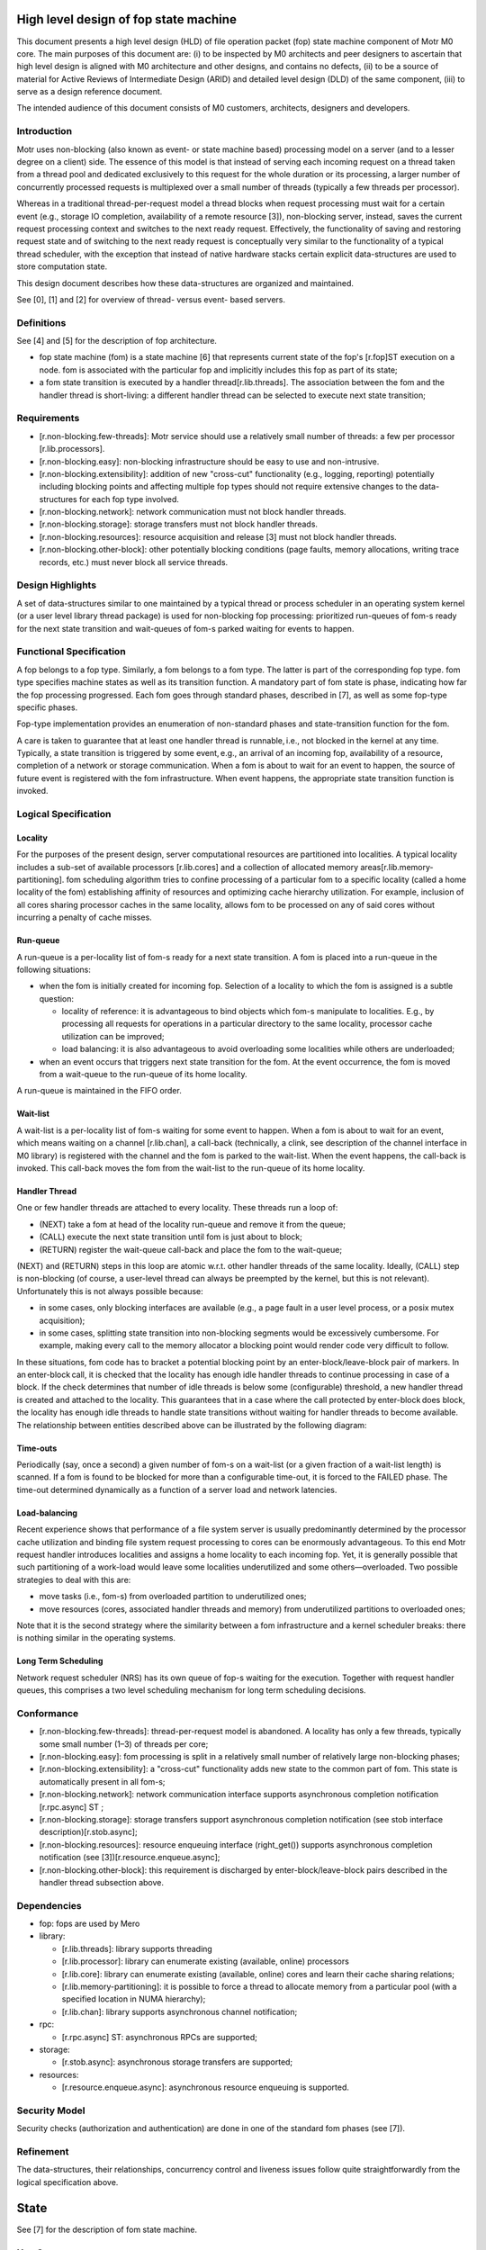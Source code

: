 =======================================
High level design of fop state machine 
=======================================

This document presents a high level design (HLD) of file operation packet (fop) state machine component of Motr M0 core. The main purposes of this document are: (i) to be inspected by M0 architects and peer designers to ascertain that high level design is aligned with M0 architecture and other designs, and contains no defects, (ii) to be a source of material for Active Reviews of Intermediate Design (ARID) and detailed level design (DLD) of the same component, (iii) to serve as a design reference document.

The intended audience of this document consists of M0 customers, architects, designers and developers.

*****************
Introduction
*****************

Motr uses non-blocking (also known as event- or state machine based) processing model on a server (and to a lesser degree on a client) side. The essence of this model is that instead of serving each incoming request on a thread taken from a thread pool and dedicated exclusively to this request for the whole duration or its processing, a larger number of concurrently processed requests is multiplexed over a small number of threads (typically a few threads per processor). 

Whereas in a traditional thread-per-request model a thread blocks when request processing must wait for a certain event (e.g., storage IO completion, availability of a remote resource [3]), non-blocking server, instead, saves the current request processing context and switches to the next ready request. Effectively, the functionality of saving and restoring request state and of switching to the next ready request is conceptually very similar to the functionality of a typical thread scheduler, with the exception that instead of native hardware stacks certain explicit data-structures are used to store computation state. 

This design document describes how these data-structures are organized and maintained.

See [0], [1] and [2] for overview of thread- versus event- based servers.

************
Definitions
************

See [4] and [5] for the description of fop architecture.

- fop state machine (fom) is a state machine [6] that represents current state of the fop's [r.fop]ST execution on a node. fom is associated with the particular fop and implicitly includes this fop as part of its state;

- a fom state transition is executed by a handler thread[r.lib.threads]. The association between the fom and the handler thread is short-living: a different handler thread can be selected to execute next state transition;

*************
Requirements
*************

- [r.non-blocking.few-threads]: Motr service should use a relatively small number of threads: a few per processor [r.lib.processors]. 

- [r.non-blocking.easy]: non-blocking infrastructure should be easy to use and non-intrusive. 

- [r.non-blocking.extensibility]: addition of new "cross-cut" functionality (e.g., logging, reporting) potentially including blocking points and affecting multiple fop types should not require extensive changes to the data-structures for each fop type involved. 

- [r.non-blocking.network]: network communication must not block handler threads. 

- [r.non-blocking.storage]: storage transfers must not block handler threads. 

- [r.non-blocking.resources]: resource acquisition and release [3] must not block handler threads. 

- [r.non-blocking.other-block]: other potentially blocking conditions (page faults, memory allocations, writing trace records, etc.) must never block all service threads.

******************
Design Highlights
******************

A set of data-structures similar to one maintained by a typical thread or process scheduler in an operating system kernel (or a user level library thread package) is used for non-blocking fop processing: prioritized run-queues of fom-s ready for the next state transition and wait-queues of fom-s parked waiting for events to happen.

*************************
Functional Specification
*************************

A fop belongs to a fop type. Similarly, a fom belongs to a fom type. The latter is part of the corresponding fop type. fom type specifies machine states as well as its transition function. A mandatory part of fom state is phase, indicating how far the fop processing progressed. Each fom goes through standard phases, described in [7], as well as some fop-type specific phases.

Fop-type implementation provides an enumeration of non-standard phases and state-transition function for the fom.

A care is taken to guarantee that at least one handler thread is runnable, i.e., not blocked in the kernel at any time. Typically, a state transition is triggered by some event, e.g., an arrival of an incoming fop, availability of a resource, completion of a network or storage communication. When a fom is about to wait for an event to happen, the source of future event is registered with the fom infrastructure. When event happens, the appropriate state transition function is invoked.

***********************
Logical Specification
***********************

Locality
==========

For the purposes of the present design, server computational resources are partitioned into localities. A typical locality includes a sub-set of available processors [r.lib.cores] and a collection of allocated memory areas[r.lib.memory-partitioning]. fom scheduling algorithm tries to confine processing of a particular fom to a specific locality (called a home locality of the fom) establishing affinity of resources and optimizing cache hierarchy utilization. For example, inclusion of all cores sharing processor caches in the same locality, allows fom to be processed on any of said cores without incurring a penalty of cache misses. 

Run-queue
==========

A run-queue is a per-locality list of fom-s ready for a next state transition. A fom is placed into a run-queue in the following situations:

- when the fom is initially created for incoming fop. Selection of a locality to which the fom is assigned is a subtle question: 

  - locality of reference: it is advantageous to bind objects which fom-s manipulate to localities. E.g., by processing all requests for operations in a particular directory to the same locality, processor cache utilization can be improved; 

  - load balancing: it is also advantageous to avoid overloading some localities while others are underloaded; 

- when an event occurs that triggers next state transition for the fom. At the event occurrence, the fom is moved from a wait-queue to the run-queue of its home locality.

A run-queue is maintained in the FIFO order.

Wait-list
==========

A wait-list is a per-locality list of fom-s waiting for some event to happen. When a fom is about to wait for an event, which means waiting on a channel [r.lib.chan], a call-back (technically, a clink, see description of the channel interface in M0 library) is registered with the channel and the fom is parked to the wait-list. When the event happens, the call-back is invoked. This call-back moves the fom from the wait-list to the run-queue of its home locality.

Handler Thread
===============

One or few handler threads are attached to every locality. These threads run a loop of: 

- (NEXT) take a fom at head of the locality run-queue and remove it from the queue; 

- (CALL) execute the next state transition until fom is just about to block; 

- (RETURN) register the wait-queue call-back and place the fom to the wait-queue;

(NEXT) and (RETURN) steps in this loop are atomic w.r.t. other handler threads of the same locality. Ideally, (CALL) step is non-blocking (of course, a user-level thread can always be preempted by the kernel, but this is not relevant). Unfortunately this is not always possible because:

- in some cases, only blocking interfaces are available (e.g., a page fault in a user level process, or a posix mutex acquisition); 

- in some cases, splitting state transition into non-blocking segments would be excessively cumbersome. For example, making every call to the memory allocator a blocking point would render code very difficult to follow.

In these situations, fom code has to bracket a potential blocking point by an enter-block/leave-block pair of markers. In an enter-block call, it is checked that the locality has enough idle handler threads to continue processing in case of a block. If the check determines that number of idle threads is below some (configurable) threshold, a new handler thread is created and attached to the locality. This guarantees that in a case where the call protected by enter-block does block, the locality has enough idle threads to handle state transitions without waiting for handler threads to become available. The relationship between entities described above can be illustrated by the following diagram: 

.. image:: Images/run-que.PNG

Time-outs
==========

Periodically (say, once a second) a given number of fom-s on a wait-list (or a given fraction of a wait-list length) is scanned. If a fom is found to be blocked for more than a configurable time-out, it is forced to the FAILED phase. The time-out determined dynamically as a function of a server load and network latencies.

Load-balancing
===============

Recent experience shows that performance of a file system server is usually predominantly determined by the processor cache utilization and binding file system request processing to cores can be enormously advantageous. To this end Motr request handler introduces localities and assigns a home locality to each incoming fop. Yet, it is generally possible that such partitioning of a work-load would leave some localities underutilized and some others—overloaded. Two possible strategies to deal with this are:

- move tasks (i.e., fom-s) from overloaded partition to underutilized ones; 

- move resources (cores, associated handler threads and memory) from underutilized partitions to overloaded ones;

Note that it is the second strategy where the similarity between a fom infrastructure and a kernel scheduler breaks: there is nothing similar in the operating systems.

Long Term Scheduling
=====================

Network request scheduler (NRS) has its own queue of fop-s waiting for the execution. Together with request handler queues, this comprises a two level scheduling mechanism for long term scheduling decisions.


************
Conformance
************

- [r.non-blocking.few-threads]: thread-per-request model is abandoned. A locality has only a few threads, typically some small number (1–3) of threads per core; 

- [r.non-blocking.easy]: fom processing is split in a relatively small number of relatively large non-blocking phases;  

- [r.non-blocking.extensibility]: a "cross-cut" functionality adds new state to the common part of fom. This state is automatically present in all fom-s; 

- [r.non-blocking.network]: network communication interface supports asynchronous completion notification [r.rpc.async] ST ; 

- [r.non-blocking.storage]: storage transfers support asynchronous completion notification (see stob interface description)[r.stob.async]; 

- [r.non-blocking.resources]: resource enqueuing interface (right_get()) supports asynchronous completion notification (see [3])[r.resource.enqueue.async]; 

- [r.non-blocking.other-block]: this requirement is discharged by enter-block/leave-block pairs described in the handler thread subsection above. 

**************
Dependencies
**************

- fop: fops are used by Mero 

- library: 

  - [r.lib.threads]: library supports threading 

  - [r.lib.processor]: library can enumerate existing (available, online) processors 

  - [r.lib.core]: library can enumerate existing (available, online) cores and learn their cache sharing relations; 

  - [r.lib.memory-partitioning]: it is possible to force a thread to allocate memory from a particular pool (with a specified location in NUMA hierarchy); 

  - [r.lib.chan]: library supports asynchronous channel notification; 

- rpc: 

  - [r.rpc.async] ST: asynchronous RPCs are supported; 

- storage: 

  - [r.stob.async]: asynchronous storage transfers are supported; 

- resources: 

  - [r.resource.enqueue.async]: asynchronous resource enqueuing is supported. 


***************
Security Model
***************

Security checks (authorization and authentication) are done in one of the standard fom phases (see [7]).

***********
Refinement
***********

The data-structures, their relationships, concurrency control and liveness issues follow quite straightforwardly from the logical specification above.

========
State
========

See [7] for the description of fom state machine.

***********
Use Cases
***********

Scenarios
===========

Scenario 1

+----------------------------+----------------------------------------------------------------------------+
|Scenario                    |[usecase.fom.incoming]                                                      |
+----------------------------+----------------------------------------------------------------------------+
|Relevant quality attributes |usability                                                                   |
+----------------------------+----------------------------------------------------------------------------+
|Stimulus                    |a fop is submitted to a request handler                                     |
+----------------------------+----------------------------------------------------------------------------+
|Stimulus source             |a file system operation requested by a client application                   |
+----------------------------+----------------------------------------------------------------------------+
|Environment                 |normal server operation                                                     |
+----------------------------+----------------------------------------------------------------------------+
|Artifact                    |a fom is created                                                            |
+----------------------------+----------------------------------------------------------------------------+
|Response                    |a home locality is assigned to the fom. The fom is inserted in the home     | 
|                            |locality's run-queue                                                        |
+----------------------------+----------------------------------------------------------------------------+
|Response Measure            |- latency before the fom is taken by a handler thread                       |
|                            |                                                                            |
|                            |- contention of locality locks                                              |
+----------------------------+----------------------------------------------------------------------------+


Scenario 2


+----------------------------+----------------------------------------------------------------------------+
|Scenario                    |[usecase.fom.block]                                                         |
+----------------------------+----------------------------------------------------------------------------+
|Relevant quality attributes |scalability                                                                 |
+----------------------------+----------------------------------------------------------------------------+
|Stimulus                    |a fom progress must wait for a certain future event                         |
+----------------------------+----------------------------------------------------------------------------+
|Stimulus source             |fom state transition                                                        |
+----------------------------+----------------------------------------------------------------------------+
|Environment                 |normal locality operation                                                   |
+----------------------------+----------------------------------------------------------------------------+
|Artifact                    |fom state transition cannot proceed further without blocking                |
+----------------------------+----------------------------------------------------------------------------+
|Response                    |the fom is inserted in the locality's wait-list. A wake-up call-back        |
|                            |is armed for the event the fom is about to wait for.                        |
+----------------------------+----------------------------------------------------------------------------+
|Response Measure            |                                                                            |
+----------------------------+----------------------------------------------------------------------------+


Scenario 3


+----------------------------+----------------------------------------------------------------------------+
|Scenario                    |[usecase.fom.wake-up]                                                       |
+----------------------------+----------------------------------------------------------------------------+
|Relevant quality attributes |scalability                                                                 |
+----------------------------+----------------------------------------------------------------------------+
|Stimulus                    |an event a fom is waiting for                                               |
+----------------------------+----------------------------------------------------------------------------+
|Stimulus source             |resource availability, IO completion,                                       |
+----------------------------+----------------------------------------------------------------------------+
|Environment                 |normal locality operation                                                   |
+----------------------------+----------------------------------------------------------------------------+
|Artifact                    |wake-up call-back is invoked                                                |
+----------------------------+----------------------------------------------------------------------------+
|Response                    |a home locality is determined. The fom is moved to the locality's run-queue.|
|                            |If the locality is idle, it is signalled (see [usecase.fom.idle] below).    |
+----------------------------+----------------------------------------------------------------------------+
|Response Measure            |- locality lock contention                                                  |
|                            |                                                                            |
|                            |- scheduler overhead                                                        |
+----------------------------+----------------------------------------------------------------------------+

Scenario 4


+----------------------------+----------------------------------------------------------------------------+
|Scenario                    |[usecase.fom.idle]                                                          |
+----------------------------+----------------------------------------------------------------------------+
|Relevant quality attributes |scalability                                                                 |
+----------------------------+----------------------------------------------------------------------------+
|Stimulus                    |locality run-queue becomes empty                                            |
+----------------------------+----------------------------------------------------------------------------+
|Stimulus source             |no fom-s in the locality or all fom-s are blocked.                          |
+----------------------------+----------------------------------------------------------------------------+
|Environment                 |normal locality operation                                                   |
+----------------------------+----------------------------------------------------------------------------+
|Artifact                    |locality switches in idle mode                                              |
+----------------------------+----------------------------------------------------------------------------+
|Response                    |handler threads wait on a per-locality condition variable until the         | 
|                            |locality run-queue is non-empty again                                       |
+----------------------------+----------------------------------------------------------------------------+
|Response Measure            |                                                                            |
+----------------------------+----------------------------------------------------------------------------+


************
Failures
************


- failure of a fom state transition: this lands fom in the standard FAILED phase; 

- dead-lock: dealing with the dead-lock (including ones involving activity in multiple address space) is outside of the scope of the present design. It is assumed that general mechanisms of dead-lock avoidance (resource ordering, &c.) are used; 

- time-out: if a fom is staying in the wait-list for too long, it is forced into FAILED state.

Analysis
==========

An important question is how db5 accesses are handled in a non-blocking model. Potential solutions: 

- do not consider call to db5 a fom state change (i.e., use enter-block and leave-block around every call to db5). Advantages: 

  - simplest solution. Few or no code changes; 

  - disadvantages: data-base calls do block often and for a long time (up to and including forever). Non-blocking model might easily degenerate into a thread-per-request under these conditions: imaging all handler threads blocked in db5 when a new fop arrives. New thread is created &c; 

- use a global thread or a global pool of threads to handle all db5 activity. Handler threads queue data-base requests to the global thread: 

  - advantages: purity and efficiency of non-blocking model is maintained. All db5 foot-print is confined to a cache of one or a few cores; 

  - disadvantages: programming model is more complex: queuing and de-queuing of db calls is necessary. db5 foot-print might well be nearly the total foot-print of a meta-data server, because almost all data are stored in db5; 

- use a per-locality thread (or few per-locality threads) to handle db5 activity in the locale: 

  - advantages: purity and efficiency of non-blocking model is maintained. db5 foot-print is confined and distributed across localities; 

  - disadvantages: db5 threads of different localities will fight for shared db5 data, including cache-hot b-tree index nodes leading to worse cache utilization and cache-line ping-ponging (on a positive side, higher level b-tree nodes are rarely modified and so can be shared my multiple cores)
  
Scalability
============

The point of non-blocking model is to improve server scalability by 

 
- reducing cache foot-print, by replacing thread stacks with smaller fom-s; 

- reducing scheduler overhead by using state machines instead of blocking and waking threads; 

- improving cache utilization by binding fom-s to home localities.

***********
References
***********

- [0] The C10K problem 

- [1] LKML Archive Query: debate on 700 threads vs. asynchronous code 

- [2] Why Events Are A Bad Idea (for High-concurrency Servers) 

- [3] HLD of resource management interfaces 

- [4] QAS File Operation Packet  

- [5] M0 Core - Module Generalization View  

- [6] Finite-state machine 

- [7] HLD of request handler    
